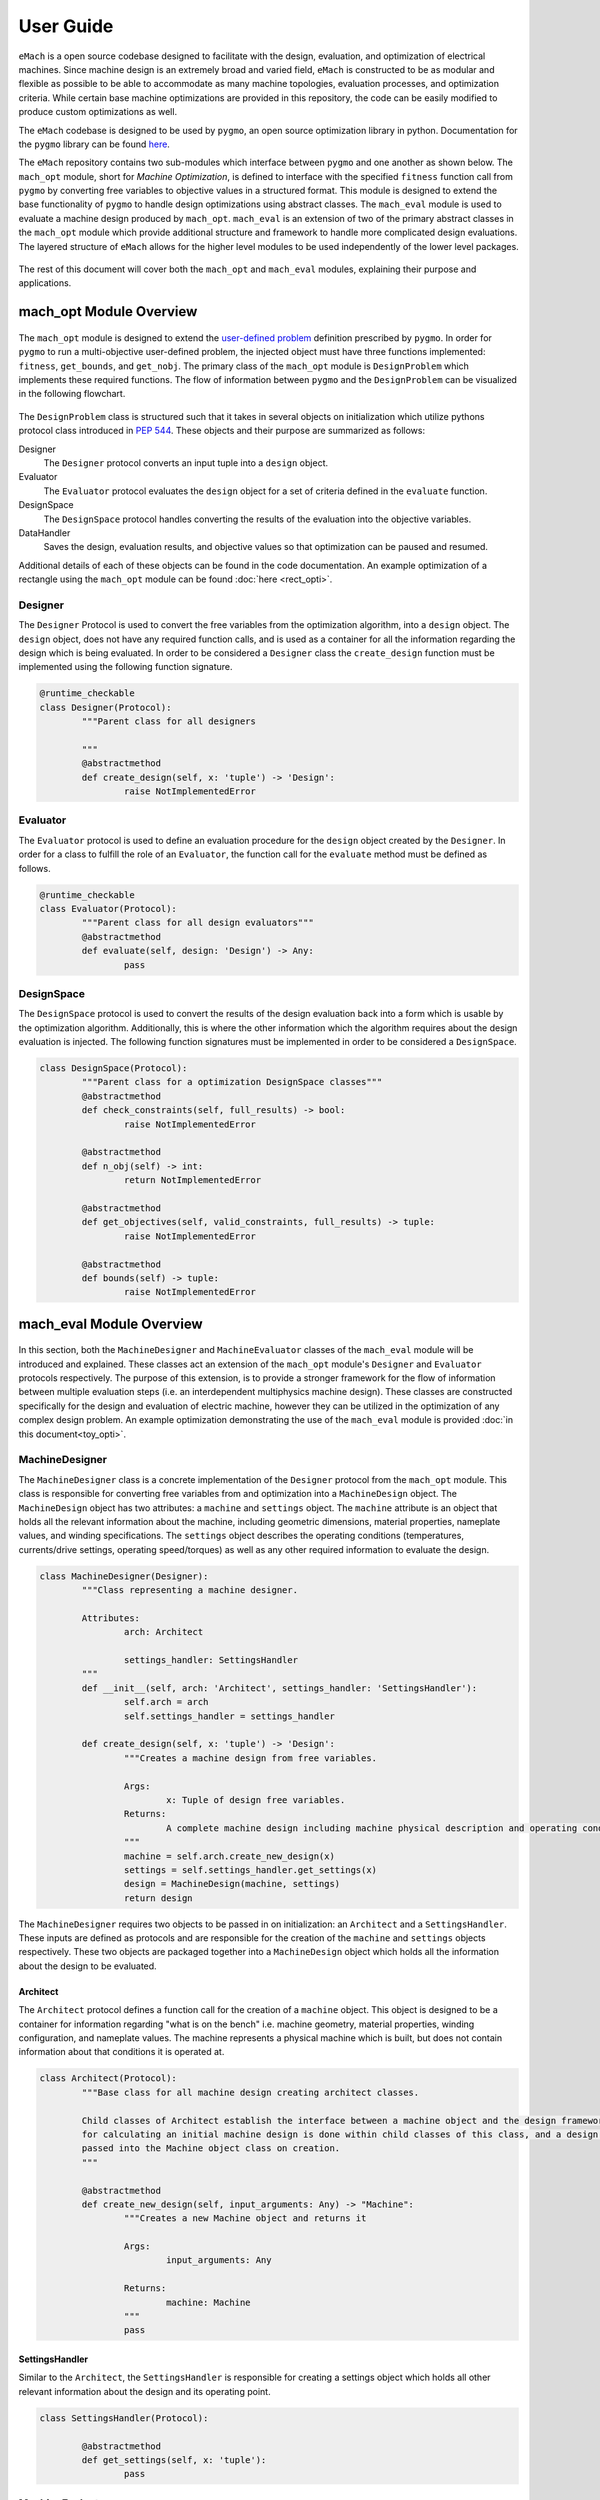 User Guide
=============================

``eMach`` is a open source codebase designed to facilitate with the design, evaluation, and optimization of electrical machines. Since machine design is an extremely broad and varied field, ``eMach`` is constructed to be as modular and flexible as possible to be able to accommodate as many machine topologies, evaluation processes, and optimization criteria. While certain base machine optimizations are provided in this repository, the code can be easily modified to produce custom optimizations as well.

The ``eMach`` codebase is designed to be used by ``pygmo``, an open source optimization library in python. Documentation for the ``pygmo`` library can be found `here <https://esa.github.io/pygmo2/>`_.


The ``eMach`` repository contains two sub-modules which interface between ``pygmo`` and one another as shown below. The ``mach_opt`` module, short for `Machine Optimization`, is defined to interface with the specified ``fitness`` function call from ``pygmo`` by converting free variables to objective values in a structured format. This module is designed to extend the base functionality of ``pygmo`` to handle design optimizations using abstract classes. The ``mach_eval`` module is used to evaluate a machine design produced by ``mach_opt``. ``mach_eval`` is an extension of two of the primary abstract classes in the ``mach_opt`` module which provide additional structure and framework to handle more complicated design evaluations. The layered structure of ``eMach`` allows for the higher level modules to be used independently of the lower level packages.


.. figure:: ./images/getting_started/CodeOverview.svg
   :alt: Trial1 
   :align: center
   :width: 600 


The rest of this document will cover both the ``mach_opt`` and ``mach_eval`` modules, explaining their purpose and applications. 

mach_opt Module Overview
------------------------

.. figure:: ./images/getting_started/desopt_Diagram.svg
   :alt: Trial1 
   :align: center
   :width: 400 

The ``mach_opt`` module is designed to extend the `user-defined problem <https://esa.github.io/pygmo2/tutorials/coding_udp_simple.html>`_ definition prescribed by ``pygmo``. In order for ``pygmo`` to run a multi-objective user-defined problem, the injected object must have three functions implemented: ``fitness``, ``get_bounds``, and ``get_nobj``. The primary class of the ``mach_opt`` module is ``DesignProblem`` which implements these required functions. The flow of information between ``pygmo`` and the ``DesignProblem`` can be visualized in the following flowchart. 

.. figure:: ./images/RectangleExample/DesOptlFlowChart.svg
   :alt: Trial1 
   :align: center
   :width: 300


	
	
The ``DesignProblem`` class is structured such that it takes in several objects on initialization which utilize pythons protocol class introduced in `PEP 544 <https://www.python.org/dev/peps/pep-0544/>`_. These objects and their purpose are summarized as follows:

Designer
	The ``Designer`` protocol converts an input tuple into a ``design`` object.
Evaluator
	The ``Evaluator`` protocol evaluates the ``design`` object for a set of criteria defined in the ``evaluate`` function.
DesignSpace
	The ``DesignSpace`` protocol handles converting the results of the evaluation into the objective variables.
DataHandler
	Saves the design, evaluation results, and objective values so that optimization can be paused and resumed.

Additional details of each of these objects can be found in the code documentation. An example optimization of a rectangle using the ``mach_opt`` module can be found :doc:`here <rect_opti>`.

Designer
~~~~~~~~

The ``Designer`` Protocol is used to convert the free variables from the optimization algorithm, into a ``design`` object. The  ``design`` object, does not have any required function calls, and is used as a container for all the information regarding the design which is being evaluated. In order to be considered a ``Designer`` class the ``create_design`` function must be implemented using the following function signature. 

.. code-block:: python

	@runtime_checkable
	class Designer(Protocol):
		"""Parent class for all designers

		"""
		@abstractmethod
		def create_design(self, x: 'tuple') -> 'Design':
			raise NotImplementedError

Evaluator
~~~~~~~~~

The ``Evaluator`` protocol is used to define an evaluation procedure for the ``design`` object created by the ``Designer``. In order for a class to fulfill the role of an ``Evaluator``, the function call for the ``evaluate`` method must be defined as follows.

.. code-block:: python

	@runtime_checkable
	class Evaluator(Protocol):
		"""Parent class for all design evaluators"""
		@abstractmethod
		def evaluate(self, design: 'Design') -> Any:
			pass

DesignSpace
~~~~~~~~~~~

The ``DesignSpace`` protocol is used to convert the results of the design evaluation back into a form which is usable by the optimization algorithm. Additionally, this is where the other information which the algorithm requires about the design evaluation is injected. The following function signatures must be implemented in order to be considered a ``DesignSpace``.

.. code-block:: python

	class DesignSpace(Protocol):
		"""Parent class for a optimization DesignSpace classes"""
		@abstractmethod
		def check_constraints(self, full_results) -> bool:
			raise NotImplementedError

		@abstractmethod
		def n_obj(self) -> int:
			return NotImplementedError

		@abstractmethod
		def get_objectives(self, valid_constraints, full_results) -> tuple:
			raise NotImplementedError

		@abstractmethod
		def bounds(self) -> tuple:
			raise NotImplementedError


mach_eval Module Overview
-------------------------


.. figure:: ./images/getting_started/MachEval.png
   :alt: Trial1 
   :align: center
   :width: 800 

In this section, both the ``MachineDesigner`` and ``MachineEvaluator`` classes of the ``mach_eval`` module will be introduced and explained. These classes act an extension of the ``mach_opt`` module's ``Designer`` and ``Evaluator`` protocols respectively. The purpose of this extension, is to provide a stronger framework for the flow of information between multiple evaluation steps (i.e. an interdependent multiphysics machine design). These classes are constructed specifically for the design and evaluation of electric machine, however they can be utilized in the optimization of any complex design problem. An example optimization demonstrating the use of the ``mach_eval`` module is provided :doc:`in this document<toy_opti>`.

MachineDesigner
~~~~~~~~~~~~~~~

The ``MachineDesigner`` class is a concrete implementation of the ``Designer`` protocol from the ``mach_opt`` module. This class is responsible for converting free variables from and optimization into a ``MachineDesign`` object. The ``MachineDesign`` object has two attributes: a ``machine`` and  ``settings`` object.  The ``machine`` attribute is an object that holds all the relevant information about the machine, including geometric dimensions, material properties, nameplate values, and winding specifications. The ``settings`` object describes the operating conditions (temperatures, currents/drive settings, operating speed/torques) as well as any other required information to evaluate the design.

.. figure:: ./images/getting_started/MachineDesignerProtocols.svg
   :alt: Trial1 
   :align: center
   :width: 800 
   
.. code-block:: python

	class MachineDesigner(Designer):
		"""Class representing a machine designer.

		Attributes:
			arch: Architect
			
			settings_handler: SettingsHandler
		"""
		def __init__(self, arch: 'Architect', settings_handler: 'SettingsHandler'):
			self.arch = arch
			self.settings_handler = settings_handler

		def create_design(self, x: 'tuple') -> 'Design':
			"""Creates a machine design from free variables.

			Args:
				x: Tuple of design free variables.
			Returns:
				A complete machine design including machine physical description and operating conditions.
			"""
			machine = self.arch.create_new_design(x)
			settings = self.settings_handler.get_settings(x)
			design = MachineDesign(machine, settings)
			return design


   
The ``MachineDesigner`` requires two objects to be passed in on initialization: an ``Architect`` and a ``SettingsHandler``. These inputs are defined as protocols and are responsible for the creation of the ``machine`` and ``settings`` objects respectively. These two objects are packaged together into a ``MachineDesign`` object which holds all the information about the design to be evaluated.

.. figure:: ./images/getting_started/machineDesignerExample.png
   :alt: Trial1 
   :align: center
   :width: 800 

.. _arch-label:

Architect
+++++++++

The ``Architect`` protocol defines a function call for the creation of a ``machine`` object. This object is designed to be a container for information regarding "what is on the bench" i.e. machine geometry, material properties, winding configuration, and nameplate values. The machine represents a physical machine which is built, but does not contain information about that conditions it is operated at. 

.. code-block:: python

	class Architect(Protocol):
		"""Base class for all machine design creating architect classes.

		Child classes of Architect establish the interface between a machine object and the design framework. All the math
		for calculating an initial machine design is done within child classes of this class, and a design dictionary is
		passed into the Machine object class on creation.
		"""

		@abstractmethod
		def create_new_design(self, input_arguments: Any) -> "Machine":
			"""Creates a new Machine object and returns it
			
			Args:
				input_arguments: Any
			
			Returns:
				machine: Machine
			"""
			pass

.. _settings-handler:

SettingsHandler
+++++++++++++++

Similar to the ``Architect``, the ``SettingsHandler`` is responsible for creating a settings object which holds all other relevant information about the design and its operating point. 

.. code-block:: python

	class SettingsHandler(Protocol):
		
		@abstractmethod
		def get_settings(self, x: 'tuple'):
			pass


MachineEvaluator
~~~~~~~~~~~~~~~~

The ``MachineEvaluator`` class implements the ``Evaluator`` protocol from the ``mach_opt`` module. This class extracts evaluation results from the ``MachineDesign`` object created by the ``MachineDesigner``. The evaluation process is split into distinct steps which are described by an ``EvaluationStep`` protocol. These step objects take in an input ``state``, which holds the ``MachineDesign`` and any results from the previous evaluations, preform some evaluation on the design, and then package the results to a new ``state`` object. 

.. figure:: ./images/getting_started/MachineEvaluatorProtocols.svg
   :alt: Trial1 
   :align: center
   :width: 800 

.. code-block:: python

	class MachineEvaluator(Evaluator):
		"""Wrapper class for all steps involved in analyzing a MachineDesign

		Attributes:
			steps: Sequential list of steps involved in evaluating a MachineDesign
		"""
		def __init__(self, steps: List['EvaluationStep']):
			self.steps = steps
		
		def evaluate(self, design: Any):
			"""Evaluates a MachineDesign

			Evaluates a MachineDesign with the list of evaluation steps that the class object was initialized with

			Args:
				design: MachineDesign object to be evaluated
			Returns:
				full_results: List of results obtained from each evaluation step
			"""
			state_condition = Conditions()
			state_in = State(design, state_condition)
			full_results = []
			for evalStep in self.steps:
				[results, state_out] = evalStep.step(state_in)
				full_results.append(deepcopy([state_in, results, state_out]))
				state_in = state_out
			return full_results

As seen in the code block above, during the ``evaluate`` method, a ``design`` object is passed into the method, and then packaged into a ``state`` object. The ``state`` object is a container for the  design object, as well as any results and conditions for the current evaluation. When the ``MachineEvaluator`` is initialized, an ordered list of ``EvaluationStep`` is passed in. During the ``evaluate`` method, this list is stepped through by passing the current ``state`` object into the ``step`` method of the current step. The results of the evaluation step are saved to the ``full_results`` list as an entry of the following form ``[state_in, results, state_out]``. By saving the results in this form before the state object is updated for the next step, a record of how the state changed as it is passed between steps is maintained. 

.. _eval-step:

EvaluationStep
++++++++++++++

The ``EvaluationStep`` protocol, is simple class which defines, how the state information should passed and returned for the ``step`` method. Concrete implementation of this class is where evaluations of machine designs will be implemented in practice. 

.. code-block:: python

	@runtime_checkable
	class EvaluationStep(Protocol):
		"""Protocol for an evaluation step"""
		@abstractmethod
		def step(self, state_in: 'State') -> [Any, 'State']:
			pass

.. _analysis-step:

AnalysisStep
++++++++++++

In order to facilitate the use of generalized machine analysis, a concrete implementation of the ``EvaluationStep`` protocol is provided in the form of the ``AnalysisStep``. This class is designed to handle the conversion of a user defined input ''state'' to the form required for a specific ``Analyzer``. The ``AnalysisStep`` class takes in three protocols on initialization:

ProblemDefinition
	Converts the input ``state`` into a ``problem`` class which can be utilized by the ``Analyzer``
Analyzer
	Performs an analysis on a problem. These are designed to handle specific analysis of complex machine design problems.
PostAnalyzer
	Packages the results of the analysis and the initial state back into the return state
	
.. figure:: ./images/getting_started/AnalysisStepExample.png
   :alt: Trial1 
   :align: center
   :width: 800 
   
The goal of the ``AnalysisStep`` is to allow for generalized ``Analyzers`` to be developed which can be utilized by multiple machine evaluations, where the end user only needs to specify the ``ProblemDefinition`` and ``PostAnalyzer``. The design of these classes is to reduced an unknown input state object into a known form of a ``problem`` which the ``Analyzer`` can handle. The results from the analysis of the problem are then returned to the post analyzer where they are packaged back into the output state object for the next evaluation step. 

.. code-block:: python

	class AnalysisStep(EvaluationStep):
		"""Class representing a step which involves detailed analysis.

		Attributes:
			problem_definition: class or object defining the problem to be analyzed. This attribute acts as the interface between the machine design and the analyzer.
			
			analyzer: class or object which evaluates any aspect of a machine design.
			
			post_analyzer: class or object which processes the results obtained from the analyzer and packages in a form suitable for subsequent steps.
		"""
		def __init__(self, problem_definition, analyzer, post_analyzer):
			self.problem_definition = problem_definition
			self.analyzer = analyzer
			self.post_analyzer = post_analyzer

		def step(self, state_in: 'State') -> [Any, 'State']:
			"""Method to evaluate design using a analyzer

			Args:
				state_in: input state which is to be evaluated.
			Returns:
				results: Results obtained from the analyzer.
				
				state_out: Output state to be used by the next step involved in the machine design evaluation.
			"""
			problem = self.problem_definition.get_problem(state_in)
			results = self.analyzer.analyze(problem)
			state_out = self.post_analyzer.get_next_state(results, state_in)
			return results, state_out

ProblemDefinition
_________________

The ``ProblemDefinition`` converts an input ``state`` into a ``problem`` class which is specific to the ``Analyzer`` being used.

.. code-block:: python

	class ProblemDefinition(Protocol):
		"""Protocol for a problem definition"""
		@abstractmethod
		def get_problem(self, state: 'State') -> 'Problem':
			pass

Analyzer
________

The ``Analyzer`` is responsible for performing some analysis on the input problem and then returning the results. Analyzers are designed to be generic so that they can be utilized by multiple design evaluations and machine topologies. 

.. code-block:: python

	class Analyzer(Protocol):
		"""Protocol for an analyzer"""
		@abstractmethod
		def analyze(self, problem: 'Problem') -> Any:
			pass
			
PostAnalyzer
____________

The ``PostAnalyzer`` takes the results from the ``Analyzer`` and packages it back with the input state to create the new output state which will be utilized by the next ``EvaluationStep``.

.. code-block:: python

	class PostAnalyzer(Protocol):
		"""Protocol for a post analyzer """
		@abstractmethod
		def get_next_state(self, results: Any, state_in: 'State') -> 'State':
			pass
			
Setting Up an Machine Optimization
----------------------------------

In order to begin a design optimization using ``MachEval``, the end user will need to configure or write the implementation of certain classes. 

Designer
  *	``Architect``: If one has been written for the required design it can be adapted, however custom code is often required to match the selected free variables.
  
  *	``SettingsHandler``: Similar to the architect, this object will need to be adjusted to match the optimization requirements.
  
Evaluator
  *	``EvaluationSteps``: Custom code for simple evaluations can be written directly as EvaluationStep objects, for more complicated code, the AnalysisStep object should be used with the corresponding Analyzers. 
  
    *	``ProblemDefinition``: For each AnalysisStep, the user will be required to write a ProblemDefinition to convert the input state to the required Problem object.
	
    *	``PostAnalyzer``: A corresponding PostAnalyzer is required for each Analyzer used.
	
DesignSpace
  *	The user must implement the required methods as specified. This is where the objective functions are defined for the optimization.
	
Once the user has specified all of the required objects, they can be injected into the ``DesignProblem`` and utilized by the ``pygmo`` optimization code.